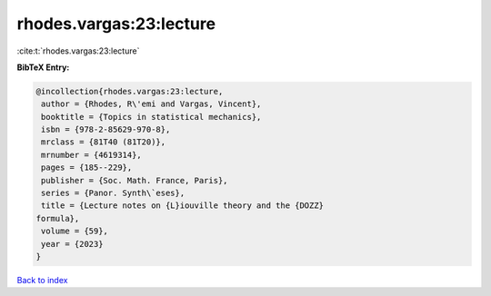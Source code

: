 rhodes.vargas:23:lecture
========================

:cite:t:`rhodes.vargas:23:lecture`

**BibTeX Entry:**

.. code-block:: bibtex

   @incollection{rhodes.vargas:23:lecture,
    author = {Rhodes, R\'emi and Vargas, Vincent},
    booktitle = {Topics in statistical mechanics},
    isbn = {978-2-85629-970-8},
    mrclass = {81T40 (81T20)},
    mrnumber = {4619314},
    pages = {185--229},
    publisher = {Soc. Math. France, Paris},
    series = {Panor. Synth\`eses},
    title = {Lecture notes on {L}iouville theory and the {DOZZ}
   formula},
    volume = {59},
    year = {2023}
   }

`Back to index <../By-Cite-Keys.html>`_
